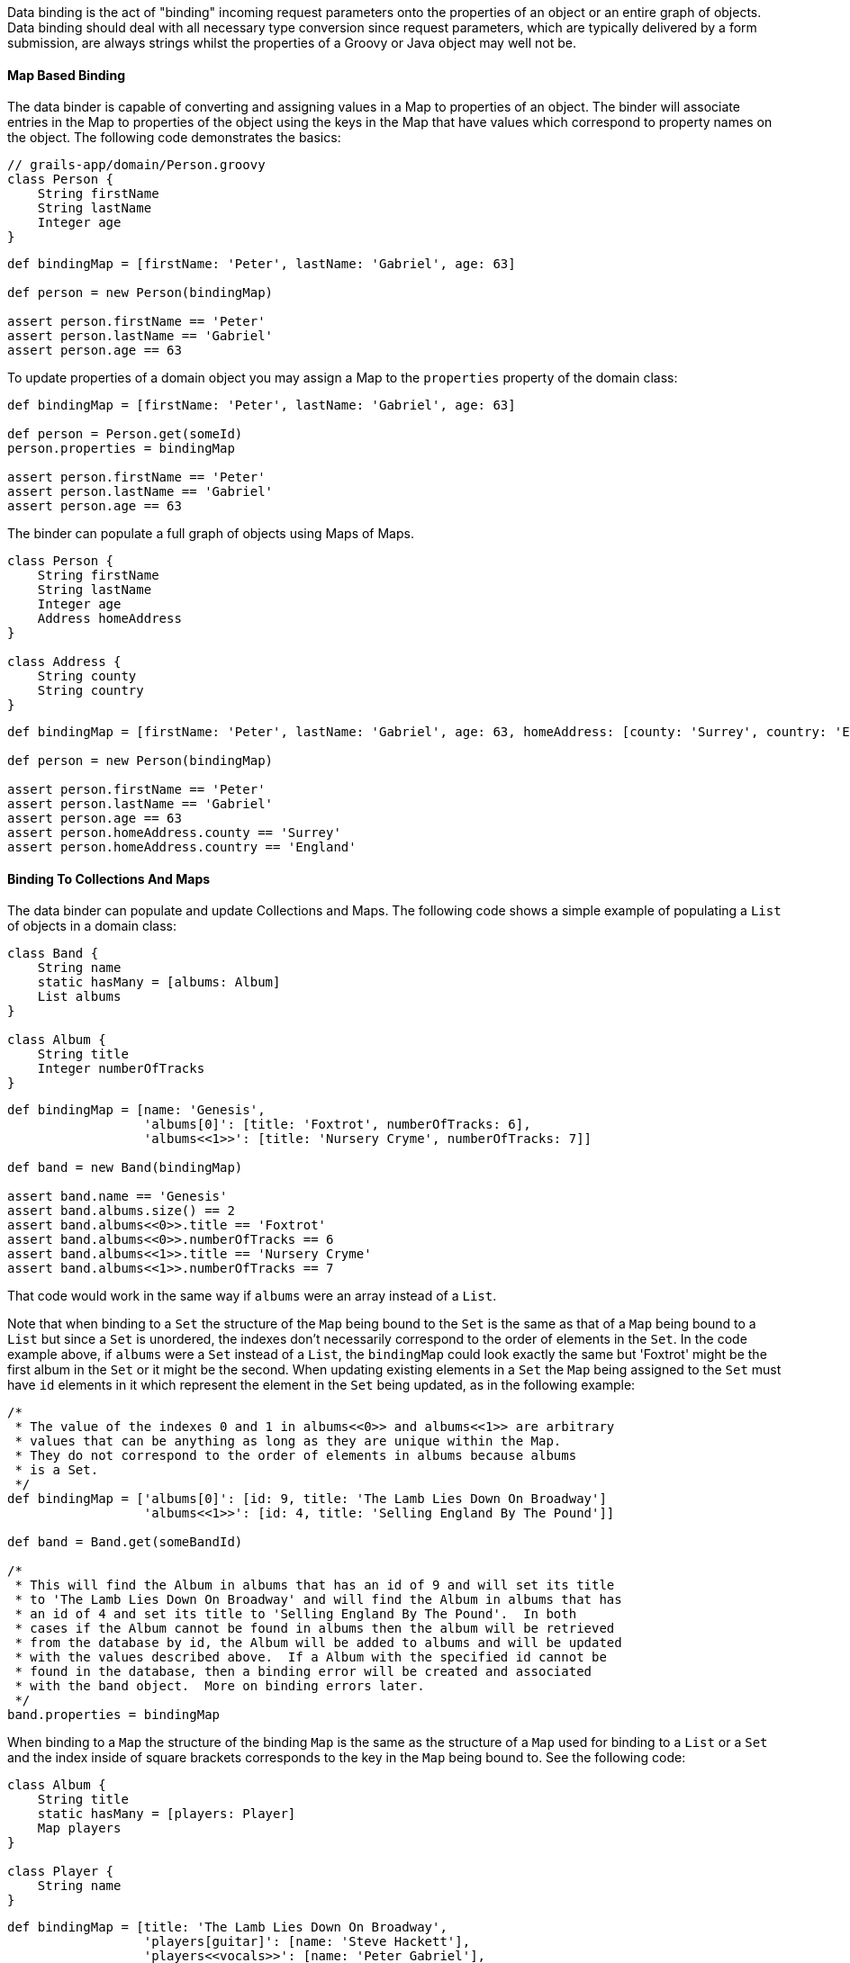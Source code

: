 Data binding is the act of "binding" incoming request parameters onto the properties of an object or an entire graph of objects. Data binding should deal with all necessary type conversion since request parameters, which are typically delivered by a form submission, are always strings whilst the properties of a Groovy or Java object may well not be.


==== Map Based Binding


The data binder is capable of converting and assigning values in a Map to properties of an object.  The binder will associate entries in the Map to properties of the object using the keys in the Map that have values which correspond to property names on the object.  The following code demonstrates the basics:

[source,java]
----
// grails-app/domain/Person.groovy
class Person {
    String firstName
    String lastName
    Integer age
}
----

[source,java]
----
def bindingMap = [firstName: 'Peter', lastName: 'Gabriel', age: 63]

def person = new Person(bindingMap)

assert person.firstName == 'Peter'
assert person.lastName == 'Gabriel'
assert person.age == 63
----

To update properties of a domain object you may assign a Map to the `properties` property of the domain class:

[source,java]
----
def bindingMap = [firstName: 'Peter', lastName: 'Gabriel', age: 63]

def person = Person.get(someId)
person.properties = bindingMap

assert person.firstName == 'Peter'
assert person.lastName == 'Gabriel'
assert person.age == 63
----

The binder can populate a full graph of objects using Maps of Maps.

[source,java]
----
class Person {
    String firstName
    String lastName
    Integer age
    Address homeAddress
}

class Address {
    String county
    String country
}
----

[source,java]
----
def bindingMap = [firstName: 'Peter', lastName: 'Gabriel', age: 63, homeAddress: [county: 'Surrey', country: 'England'] ]

def person = new Person(bindingMap)

assert person.firstName == 'Peter'
assert person.lastName == 'Gabriel'
assert person.age == 63
assert person.homeAddress.county == 'Surrey'
assert person.homeAddress.country == 'England'
----


==== Binding To Collections And Maps


The data binder can populate and update Collections and Maps.  The following code shows a simple example of populating a `List` of objects in a domain class:

[source,java]
----
class Band {
    String name
    static hasMany = [albums: Album]
    List albums
}

class Album {
    String title
    Integer numberOfTracks
}
----

[source,java]
----
def bindingMap = [name: 'Genesis',
                  'albums[0]': [title: 'Foxtrot', numberOfTracks: 6],
                  'albums<<1>>': [title: 'Nursery Cryme', numberOfTracks: 7]]

def band = new Band(bindingMap)

assert band.name == 'Genesis'
assert band.albums.size() == 2
assert band.albums<<0>>.title == 'Foxtrot'
assert band.albums<<0>>.numberOfTracks == 6
assert band.albums<<1>>.title == 'Nursery Cryme'
assert band.albums<<1>>.numberOfTracks == 7
----

That code would work in the same way if `albums` were an array instead of a `List`.

Note that when binding to a `Set` the structure of the `Map` being bound to the `Set` is the same as that of a `Map` being bound to a `List` but since a `Set` is unordered, the indexes don't necessarily correspond to the order of elements in the `Set`.  In the code example above, if `albums` were a `Set` instead of a `List`, the `bindingMap` could look exactly the same but 'Foxtrot' might be the first album in the `Set` or it might be the second.  When updating existing elements in a `Set` the `Map` being assigned to the `Set` must have `id` elements in it which represent the element in the `Set` being updated, as in the following example:

[source,groovy]
----
/*
 * The value of the indexes 0 and 1 in albums<<0>> and albums<<1>> are arbitrary
 * values that can be anything as long as they are unique within the Map.
 * They do not correspond to the order of elements in albums because albums
 * is a Set.
 */
def bindingMap = ['albums[0]': [id: 9, title: 'The Lamb Lies Down On Broadway']
                  'albums<<1>>': [id: 4, title: 'Selling England By The Pound']]

def band = Band.get(someBandId)

/*
 * This will find the Album in albums that has an id of 9 and will set its title
 * to 'The Lamb Lies Down On Broadway' and will find the Album in albums that has
 * an id of 4 and set its title to 'Selling England By The Pound'.  In both
 * cases if the Album cannot be found in albums then the album will be retrieved
 * from the database by id, the Album will be added to albums and will be updated
 * with the values described above.  If a Album with the specified id cannot be
 * found in the database, then a binding error will be created and associated
 * with the band object.  More on binding errors later.
 */
band.properties = bindingMap
----

When binding to a `Map` the structure of the binding `Map` is the same as the structure of a `Map` used for binding to a `List` or a `Set` and the index inside of square brackets corresponds to the key in the `Map` being bound to.  See the following code:

[source,java]
----
class Album {
    String title
    static hasMany = [players: Player]
    Map players
}

class Player {
    String name
}
----

[source,groovy]
----
def bindingMap = [title: 'The Lamb Lies Down On Broadway',
                  'players[guitar]': [name: 'Steve Hackett'],
                  'players<<vocals>>': [name: 'Peter Gabriel'],
                  'players<<keyboards>>': [name: 'Tony Banks']]

def album = new Album(bindingMap)

assert album.title == 'The Lamb Lies Down On Broadway'
assert album.players.size() == 3
assert album.players.guitar.name == 'Steve Hackett'
assert album.players.vocals.name == 'Peter Gabriel'
assert album.players.keyboards.name == 'Tony Banks'
----

When updating an existing `Map`, if the key specified in the binding `Map` does not exist in the `Map` being bound to then a new value will be created and added to the `Map` with the specified key as in the following example:


[source,groovy]
----
def bindingMap = [title: 'The Lamb Lies Down On Broadway',
                  'players[guitar]': [name: 'Steve Hackett'],
                  'players<<vocals>>': [name: 'Peter Gabriel']
                  'players<<keyboards>>': [name: 'Tony Banks']]

def album = new Album(bindingMap)

assert album.title == 'The Lamb Lies Down On Broadway'
assert album.players.size() == 3
assert album.players.guitar == 'Steve Hackett'
assert album.players.vocals == 'Peter Gabriel'
assert album.players.keyboards == 'Tony Banks'

def updatedBindingMap = ['players[drums]': [name: 'Phil Collins'],
                         'players<<keyboards>>': [name: 'Anthony George Banks']]

album.properties = updatedBindingMap

assert album.title == 'The Lamb Lies Down On Broadway'
assert album.players.size() == 4
assert album.players.guitar.name == 'Steve Hackett'
assert album.players.vocals.name == 'Peter Gabriel'
assert album.players.keyboards.name == 'Anthony George Banks'
assert album.players.drums.name == 'Phil Collins'
----


==== Binding Request Data to the Model


The <<ref-controllers-params,params>> object that is available in a controller has special behavior that helps convert dotted request parameter names into nested Maps that the data binder can work with.  For example, if a request includes request parameters named `person.homeAddress.country` and `person.homeAddress.city` with values 'USA' and 'St. Louis' respectively, `params` would include entries like these:

[source,groovy]
----
[person: [homeAddress: [country: 'USA', city: 'St. Louis']]]
----

There are two ways to bind request parameters onto the properties of a domain class. The first involves using a domain classes' Map constructor:

[source,java]
----
def save() {
    def b = new Book(params)
    b.save()
}
----

The data binding happens within the code `new Book(params)`. By passing the <<ref-controllers-params,params>> object to the domain class constructor Grails automatically recognizes that you are trying to bind from request parameters. So if we had an incoming request like:

[source,java]
----
/book/save?title=The%20Stand&author=Stephen%20King
----

Then the `title` and `author` request parameters would automatically be set on the domain class. You can use the <<ref-domain-classes-properties,properties>> property to perform data binding onto an existing instance:

[source,java]
----
def save() {
    def b = Book.get(params.id)
    b.properties = params
    b.save()
}
----

This has the same effect as using the implicit constructor.

When binding an empty String (a String with no characters in it, not even spaces), the data binder will convert the empty String to null.  This simplifies the most common case where the intent is to treat an empty form field as having the value null since there isn't a way to actually submit a null as a request parameter.  When this behavior is not desirable the application may assign the value directly.

The mass property binding mechanism will by default automatically trim all Strings at binding time.  To disable this behavior set the `grails.databinding.trimStrings` property to false in `grails-app/conf/application.groovy`.

[source,java]
----
// the default value is true
grails.databinding.trimStrings = false

// ...
----

The mass property binding mechanism will by default automatically convert all empty Strings to null at binding time.  To disable this behavior set the `grails.databinding.convertEmptyStringsToNull` property to false in `grials-app/conf/application.groovy`.

[source,java]
----
// the default value is true
grails.databinding.convertEmptyStringsToNull = false

// ...
----

The order of events is that the String trimming happens and then null conversion happens so if `trimStrings` is `true` and `convertEmptyStringsToNull` is `true`, not only will empty Strings be converted to null but also blank Strings.  A blank String is any String such that the `trim()` method returns an empty String.

WARNING: These forms of data binding in Grails are very convenient, but also indiscriminate. In other words, they will bind _all_ non-transient, typed instance properties of the target object, including ones that you may not want bound. Just because the form in your UI doesn't submit all the properties, an attacker can still send malign data via a raw HTTP request. Fortunately, Grails also makes it easy to protect against such attacks - see the section titled "Data Binding and Security concerns" for more information.


==== Data binding and Single-ended Associations


If you have a `one-to-one` or `many-to-one` association you can use Grails' data binding capability to update these relationships too. For example if you have an incoming request such as:

[source,java]
----
/book/save?author.id=20
----

Grails will automatically detect the `.id` suffix on the request parameter and look up the `Author` instance for the given id when doing data binding such as:

[source,java]
----
def b = new Book(params)
----

An association property can be set to `null` by passing the literal `String` "null". For example:

[source,java]
----
/book/save?author.id=null
----


==== Data Binding and Many-ended Associations


If you have a one-to-many or many-to-many association there are different techniques for data binding depending of the association type.

If you have a `Set` based association (the default for a `hasMany`) then the simplest way to populate an association is to send a list of identifiers. For example consider the usage of `<g:select>` below:

[source,xml]
----
<g:select name="books"
          from="${Book.list()}"
          size="5" multiple="yes" optionKey="id"
          value="${author?.books}" />
----

This produces a select box that lets you select multiple values. In this case if you submit the form Grails will automatically use the identifiers from the select box to populate the `books` association.

However, if you have a scenario where you want to update the properties of the associated objects the this technique won't work. Instead you use the subscript operator:

[source,xml]
----
<g:textField name="books<<0>>.title" value="the Stand" />
<g:textField name="books<<1>>.title" value="the Shining" />
----

However, with `Set` based association it is critical that you render the mark-up in the same order that you plan to do the update in. This is because a `Set` has no concept of order, so although we're referring to `books<<0>>` and `books<<1>>` it is not guaranteed that the order of the association will be correct on the server side unless you apply some explicit sorting yourself.

This is not a problem if you use `List` based associations, since a `List` has a defined order and an index you can refer to. This is also true of `Map` based associations.

Note also that if the association you are binding to has a size of two and you refer to an element that is outside the size of association:

[source,xml]
----
<g:textField name="books<<0>>.title" value="the Stand" />
<g:textField name="books<<1>>.title" value="the Shining" />
<g:textField name="books<<2>>.title" value="Red Madder" />
----

Then Grails will automatically create a new instance for you at the defined position.

You can bind existing instances of the associated type to a `List` using the same `.id` syntax as you would use with a single-ended association. For example:

[source,xml]
----
<g:select name="books<<0>>.id" from="${bookList}"
          value="${author?.books<<0>>?.id}" />

<g:select name="books<<1>>.id" from="${bookList}"
          value="${author?.books<<1>>?.id}" />

<g:select name="books<<2>>.id" from="${bookList}"
          value="${author?.books<<2>>?.id}" />
----

Would allow individual entries in the `books List` to be selected separately.

Entries at particular indexes can be removed in the same way too. For example:

[source,xml]
----
<g:select name="books<<0>>.id"
          from="${Book.list()}"
          value="${author?.books<<0>>?.id}"
          noSelection="['null': '']"/>
----

Will render a select box that will remove the association at `books<<0>>` if the empty option is chosen.

Binding to a `Map` property works the same way except that the list index in the parameter name is replaced by the map key:

[source,xml]
----
<g:select name="images<<cover>>.id"
          from="${Image.list()}"
          value="${book?.images<<cover>>?.id}"
          noSelection="['null': '']"/>
----

This would bind the selected image into the `Map` property `images` under a key of `"cover"`.

When binding to Maps, Arrays and Collections the data binder will automatically grow the size of the collections as necessary.

NOTE: The default limit to how large the binder will grow a collection is 256. If the data binder encounters an entry that requires the collection be grown beyond that limit, the entry is ignored.  The limit may be configured by assigning a value to the `grails.databinding.autoGrowCollectionLimit` property in `application.groovy`.

[source,java]
----
// grails-app/conf/application.groovy

// the default value is 256
grails.databinding.autoGrowCollectionLimit = 128

// ...
----


==== Data binding with Multiple domain classes


It is possible to bind data to multiple domain objects from the <<ref-controllers-params,params>> object.

For example so you have an incoming request to:

[source,java]
----
/book/save?book.title=The%20Stand&author.name=Stephen%20King
----

You'll notice the difference with the above request is that each parameter has a prefix such as `author.` or `book.` which is used to isolate which parameters belong to which type. Grails' `params` object is like a multi-dimensional hash and you can index into it to isolate only a subset of the parameters to bind.

[source,java]
----
def b = new Book(params.book)
----

Notice how we use the prefix before the first dot of the `book.title` parameter to isolate only parameters below this level to bind. We could do the same with an `Author` domain class:

[source,java]
----
def a = new Author(params.author)
----


==== Data Binding and Action Arguments


Controller action arguments are subject to request parameter data binding.  There are 2 categories of controller action arguments.  The first category is command objects.  Complex types are treated as command objects.  See the <<commandObjects,Command Objects>> section of the user guide for details.  The other category is basic object types.  Supported types are the 8 primitives, their corresponding type wrappers and https://docs.oracle.com/javase/8/docs/api/java/lang/String.html[java.lang.String].  The default behavior is to map request parameters to action arguments by name:

[source,java]
----
class AccountingController {

   // accountNumber will be initialized with the value of params.accountNumber
   // accountType will be initialized with params.accountType
   def displayInvoice(String accountNumber, int accountType) {
       // ...
   }
}
----

For primitive arguments and arguments which are instances of any of the primitive type wrapper classes a type conversion has to be carried out before the request parameter value can be bound to the action argument.  The type conversion happens automatically.  In a case like the example shown above, the `params.accountType` request parameter has to be converted to an `int`.  If type conversion fails for any reason, the argument will have its default value per normal Java behavior (null for type wrapper references, false for booleans and zero for numbers) and a corresponding error will be added to the `errors` property of the defining controller.

[source,java]
----
/accounting/displayInvoice?accountNumber=B59786&accountType=bogusValue
----

Since "bogusValue" cannot be converted to type int, the value of accountType will be zero, the controller's `errors.hasErrors()` will be true, the controller's `errors.errorCount` will be equal to 1 and the controller's `errors.getFieldError('accountType')` will contain the corresponding error.

If the argument name does not match the name of the request parameter then the `\`grails.web.RequestParameter@ annotation may be applied to an argument to express the name of the request parameter which should be bound to that argument:

[source,java]
----
import grails.web.RequestParameter

class AccountingController {

   // mainAccountNumber will be initialized with the value of params.accountNumber
   // accountType will be initialized with params.accountType
   def displayInvoice(@RequestParameter('accountNumber') String mainAccountNumber, int accountType) {
       // ...
   }
}
----



==== Data binding and type conversion errors


Sometimes when performing data binding it is not possible to convert a particular String into a particular target type. This results in a type conversion error. Grails will retain type conversion errors inside the <<ref-domain-classes-errors,errors>> property of a Grails domain class. For example:

[source,java]
----
class Book {
    ...
    URL publisherURL
}
----

Here we have a domain class `Book` that uses the `java.net.URL` class to represent URLs. Given an incoming request such as:

[source,java]
----
/book/save?publisherURL=a-bad-url
----

it is not possible to bind the string `a-bad-url` to the `publisherURL` property as a type mismatch error occurs. You can check for these like this:

[source,java]
----
def b = new Book(params)

if (b.hasErrors()) {
    println "The value ${b.errors.getFieldError('publisherURL').rejectedValue}" +
            " is not a valid URL!"
}
----

Although we have not yet covered error codes (for more information see the section on link:validation.html[validation]), for type conversion errors you would want a message from the `grails-app/i18n/messages.properties` file to use for the error. You can use a generic error message handler such as:

[source,java]
----
typeMismatch.java.net.URL=The field {0} is not a valid URL
----

Or a more specific one:

[source,java]
----
typeMismatch.Book.publisherURL=The publisher URL you specified is not a valid URL
----


==== The BindUsing Annotation


The http://docs.grails.org/latest/api/org/grails/databinding/BindUsing.html[BindUsing] annotation may be used to define a custom binding mechanism for a particular field in a class.  Any time data binding is being applied to the field the closure value of the annotation will be invoked with 2 arguments.  The first argument is the object that data binding is being applied to and the second argument is http://docs.grails.org/latest/api/org/grails/databinding/DataBindingSource.html[DataBindingSource] which is the data source for the data binding.  The value returned from the closure will be bound to the property.  The following example would result in the upper case version of the `name` value in the source being applied to the `name` field during data binding.

[source,java]
----
import org.grails.databinding.BindUsing

class SomeClass {
    @BindUsing({obj, source ->

        //source is DataSourceBinding which is similar to a Map
        //and defines getAt operation but source.name cannot be used here.
        //In order to get name from source use getAt instead as shown below.

        source['name']?.toUpperCase()
    })
    String name
}
----

NOTE: Note that data binding is only possible when the name of the request parameter matches with the field name in the class.
Here, `name` from request parameters matches with `name` from `SomeClass`.

The http://docs.grails.org/latest/api/org/grails/databinding/BindUsing.html[BindUsing] annotation may be used to define a custom binding mechanism for all of the fields on a particular class. When the annotation is applied to a class, the value assigned to the annotation should be a class which implements the http://docs.grails.org/latest/api/org/grails/databinding/BindingHelper.html[BindingHelper] interface.  An instance of that class will be used any time a value is bound to a property in the class that this annotation has been applied to.

[source,java]
----
@BindUsing(SomeClassWhichImplementsBindingHelper)
class SomeClass {
    String someProperty
    Integer someOtherProperty
}
----


==== Custom Data Converters


The binder will do a lot of type conversion automatically.  Some applications may want to define their own mechanism for converting values and a simple way to do this is to write a class which implements http://docs.grails.org/latest/api/org/grails/databinding/converters/ValueConverter.html[ValueConverter] and register an instance of that class as a bean in the Spring application context.

[source,java]
----
package com.myapp.converters

import org.grails.databinding.converters.ValueConverter

/**
 * A custom converter which will convert String of the
 * form 'city:state' into an Address object.
 */
class AddressValueConverter implements ValueConverter {

    boolean canConvert(value) {
        value instanceof String
    }

    def convert(value) {
        def pieces = value.split(':')
        new com.myapp.Address(city: pieces<<0>>, state: pieces<<1>>)
    }

    Class<?> getTargetType() {
        com.myapp.Address
    }
}
----

An instance of that class needs to be registered as a bean in the Spring application context.  The bean name is not important.  All beans that implemented ValueConverter will be automatically plugged in to the data binding process.

[source,java]
----
// grails-app/conf/spring/resources.groovy

beans = {

    addressConverter com.myapp.converters.AddressValueConverter

    // ...

}
----

[source,groovy]
----
class Person {
    String firstName
    Address homeAddress
}

class Address {
    String city
    String state
}

def person = new Person()
person.properties = [firstName: 'Jeff', homeAddress: "O'Fallon:Missouri"]
assert person.firstName == 'Jeff'
assert person.homeAddress.city = "O'Fallon"
assert person.homeAddress.state = 'Missouri'
----


==== Date Formats For Data Binding


A custom date format may be specified to be used when binding a String to a Date value by applying the http://docs.grails.org/latest/api/org/grails/databinding/BindingFormat.html[BindingFormat] annotation to a Date field.

[source,java]
----
import org.grails.databinding.BindingFormat

class Person {
    @BindingFormat('MMddyyyy')
    Date birthDate
}
----

A global setting may be configured in `application.groovy` to define date formats which will be used application wide when binding to Date.

[source,java]
----
// grails-app/conf/application.groovy

grails.databinding.dateFormats = ['MMddyyyy', 'yyyy-MM-dd HH:mm:ss.S', "yyyy-MM-dd'T'hh:mm:ss'Z'"]
----

The formats specified in `grails.databinding.dateFormats` will be attempted in the order in which they are included in the List.  If a property is marked with \`BindingFormat, the \`BindingFormat will take precedence over the values specified in `grails.databinding.dateFormats`.

The default formats that are used are "yyyy-MM-dd HH:mm:ss.S", "yyyy-MM-dd'T'hh:mm:ss'Z'" and "yyyy-MM-dd HH:mm:ss.S z".


==== Custom Formatted Converters


You may supply your own handler for the http://docs.grails.org/latest/api/org/grails/databinding/BindingFormat.html[BindingFormat] annotation by writing a class which implements the http://docs.grails.org/latest/api/org/grails/databinding/converters/FormattedValueConverter.html[FormattedValueConverter] interface and registering an instance of that class as a bean in the Spring application context.  Below is an example of a trivial custom String formatter that might convert the case of a String based on the value assigned to the BindingFormat annotation.

[source,java]
----
package com.myapp.converters

import org.grails.databinding.converters.FormattedValueConverter

class FormattedStringValueConverter implements FormattedValueConverter {
    def convert(value, String format) {
        if('UPPERCASE' == format) {
            value = value.toUpperCase()
        } else if('LOWERCASE' == format) {
            value = value.toLowerCase()
        }
        value
    }

    Class getTargetType() {
        // specifies the type to which this converter may be applied
        String
    }
}
----

An instance of that class needs to be registered as a bean in the Spring application context.  The bean name is not important.  All beans that implemented FormattedValueConverter will be automatically plugged in to the data binding process.

[source,java]
----
// grails-app/conf/spring/resources.groovy

beans = {

    formattedStringConverter com.myapp.converters.FormattedStringValueConverter

    // ...

}
----

With that in place the `BindingFormat` annotation may be applied to String fields to inform the data binder to take advantage of the custom converter.

[source,java]
----
import org.grails.databinding.BindingFormat

class Person {
    @BindingFormat('UPPERCASE')
    String someUpperCaseString

    @BindingFormat('LOWERCASE')
    String someLowerCaseString

    String someOtherString
}
----



==== Localized Binding Formats


The `BindingFormat` annotation supports localized format strings by using the optional `code` attribute.  If a value is assigned to the code attribute that value will be used as the message code to retrieve the binding format string from the `messageSource` bean in the Spring application context and that lookup will be localized.

[source,java]
----
import org.grails.databinding.BindingFormat

class Person {
    @BindingFormat(code='date.formats.birthdays')
    Date birthDate
}
----


[source,groovy]
----
# grails-app/conf/i18n/messages.properties
date.formats.birthdays=MMddyyyy
----

[source,groovy]
----
# grails-app/conf/i18n/messages_es.properties
date.formats.birthdays=ddMMyyyy
----


==== Structured Data Binding Editors


A structured data binding editor is a helper class which can bind structured request parameters to a property.  The common use case for structured binding is binding to a `Date` object which might be constructed from several smaller pieces of information contained in several request parameters with names like `birthday_month`, `birthday_date` and `birthday_year`.  The structured editor would retrieve all of those individual pieces of information and use them to construct a `Date`.

The framework provides a structured editor for binding to `Date` objects.  An application may register its own structured editors for whatever types are appropriate.  Consider the following classes:

[source,groovy]
----
// src/groovy/databinding/Gadget.groovy
package databinding

class Gadget {
    Shape expandedShape
    Shape compressedShape
}
----

[source,groovy]
----
// src/groovy/databinding/Shape.groovy
package databinding

class Shape {
    int area
}
----

A `Gadget` has 2 `Shape` fields.  A `Shape` has an `area` property.  It may be that the application wants to accept request parameters like `width` and `height` and use those to calculate the `area` of a `Shape` at binding time.  A structured binding editor is well suited for that.

The way to register a structured editor with the data binding process is to add an instance of the http://docs.grails.org/latest/api/org/grails/databinding/TypedStructuredBindingEditor.html[org.grails.databinding.TypedStructuredBindingEditor] interface to the Spring application context.  The easiest way to implement the `TypedStructuredBindingEditor` interface is to extend the http://docs.grails.org/latest/api/org/grails/databinding/converters/AbstractStructuredBindingEditor.html[org.grails.databinding.converters.AbstractStructuredBindingEditor] abstract class and override the `getPropertyValue` method as shown below:

[source,groovy]
----
// src/groovy/databinding/converters/StructuredShapeEditor.groovy
package databinding.converters

import databinding.Shape

import org.grails.databinding.converters.AbstractStructuredBindingEditor

class StructuredShapeEditor extends AbstractStructuredBindingEditor<Shape> {

    public Shape getPropertyValue(Map values) {
        // retrieve the individual values from the Map
        def width = values.width as int
        def height = values.height as int

        // use the values to calculate the area of the Shape
        def area = width * height

        // create and return a Shape with the appropriate area
        new Shape(area: area)
    }
}
----

An instance of that class needs to be registered with the Spring application context:

[source,groovy]
----
// grails-app/conf/spring/resources.groovy
beans = {
    shapeEditor databinding.converters.StructuredShapeEditor

    // ...
}
----

When the data binder binds to an instance of the `Gadget` class it will check to see if there are request parameters with names `compressedShape` and `expandedShape` which have a value of "struct" and if they do exist, that will trigger the use of the `StructuredShapeEditor`.  The individual components of the structure need to have parameter names of the form propertyName_structuredElementName.  In the case of the `Gadget` class above that would mean that the `compressedShape` request parameter should have a value of "struct" and the `compressedShape_width` and `compressedShape_height` parameters should have values which represent the width and the height of the compressed `Shape`.  Similarly, the `expandedShape` request parameter should have a value of "struct" and the `expandedShape_width` and `expandedShape_height` parameters should have values which represent the width and the height of the expanded `Shape`.

[source,groovy]
----
// grails-app/controllers/demo/DemoController.groovy
class DemoController {

    def createGadget(Gadget gadget) {
        /*

        /demo/createGadget?expandedShape=struct&expandedShape_width=80&expandedShape_height=30
                          &compressedShape=struct&compressedShape_width=10&compressedShape_height=3

        */

        // with the request parameters shown above gadget.expandedShape.area would be 2400
        // and gadget.compressedShape.area would be 30

        // ...

    }
}
----

Typically the request parameters with "struct" as their value would be represented by hidden form fields.


==== Data Binding Event Listeners


The http://docs.grails.org/latest/api/org/grails/databinding/events/DataBindingListener.html[DataBindingListener] interface provides a mechanism for listeners to be notified of data binding events.  The interface looks like this:

[source,groovy]
----
package org.grails.databinding.events;

import org.grails.databinding.errors.BindingError;

public interface DataBindingListener {

    /**
     * @return true if the listener is interested in events for the specified type.
     */
    boolean supports(Class<?> clazz);

    /**
     * Called when data binding is about to start.
     *
     * @param target The object data binding is being imposed upon
     * @param errors the Spring Errors instance (a org.springframework.validation.BindingResult)
     * @return true if data binding should continue
     */
    Boolean beforeBinding(Object target, Object errors);

    /**
     * Called when data binding is about to imposed on a property
     *
     * @param target The object data binding is being imposed upon
     * @param propertyName The name of the property being bound to
     * @param value The value of the property being bound
     * @param errors the Spring Errors instance (a org.springframework.validation.BindingResult)
     * @return true if data binding should continue, otherwise return false
     */
    Boolean beforeBinding(Object target, String propertyName, Object value, Object errors);

    /**
     * Called after data binding has been imposed on a property
     *
     * @param target The object data binding is being imposed upon
     * @param propertyName The name of the property that was bound to
     * @param errors the Spring Errors instance (a org.springframework.validation.BindingResult)
     */
    void afterBinding(Object target, String propertyName, Object errors);

    /**
     * Called after data binding has finished.
     *
     * @param target The object data binding is being imposed upon
     * @param errors the Spring Errors instance (a org.springframework.validation.BindingResult)
     */
    void afterBinding(Object target, Object errors);

    /**
     * Called when an error occurs binding to a property
     * @param error encapsulates information about the binding error
     * @param errors the Spring Errors instance (a org.springframework.validation.BindingResult)
     * @see BindingError
     */
    void bindingError(BindingError error, Object errors);
}
----

Any bean in the Spring application context which implements that interface will automatically be registered with the data binder.  The http://docs.grails.org/latest/api/org/grails/databinding/events/DataBindingListenerAdapter.html[DataBindingListenerAdapter] class implements the `DataBindingListener` interface and provides default implementations for all of the methods in the interface so this class is well suited for subclassing so your listener class only needs to provide implementations for the methods your listener is interested in.

The Grails data binder has limited support for the older http://docs.grails.org/3.1.x/apiorg/codehaus/groovy/grails/web/binding/BindEventListener.html[BindEventListener] style listeners.  `BindEventListener` looks like this:

[source,groovy]
----
package org.codehaus.groovy.grails.web.binding;

import org.springframework.beans.MutablePropertyValues;
import org.springframework.beans.TypeConverter;

public interface BindEventListener {

    /**
     * @param target The target to bind to
     * @param source The source of the binding, typically a Map
     * @param typeConverter The type converter to be used
     */
    void doBind(Object target, MutablePropertyValues source, TypeConverter typeConverter);
}
----

Support for `BindEventListener` is disabled by default.  To enable support assign a value of `true` to the `grails.databinding.enableSpringEventAdapter` property in `grails-app/conf/application.groovy`.

[source,groovy]
----
// grails-app/conf/application.groovy
grails.databinding.enableSpringEventAdapter=true

...
----

With `enableSpringEventAdapter` set to `true` instances of `BindEventListener` which are in the Spring application context will automatically be registered with the data binder.  Notice that the `MutablePropertyValues` and `TypeConverter` arguments to the `doBind` method in `BindEventListener` are Spring specific classes and are not relevant to the current data binder.  The event adapter will pass `null` values for those arguments.  The only real value passed into the `doBind` method will be the object being bound to.  This limited support is provided for backward compatibility and will be useful for a subset of scenarios.  Developers are encouraged to migrate their `BindEventListener` beans to the newer `DataBindingListener` model.


==== Using The Data Binder Directly


There are situations where an application may want to use the data binder directly.  For example, to do binding in a Service on some arbitrary object which is not a domain class.  The following will not work because the `properties` property is read only.

[source,java]
----
// src/groovy/bindingdemo/Widget.groovy
package bindingdemo

class Widget {
    String name
    Integer size
}
----

[source,java]
----
// grails-app/services/bindingdemo/WidgetService.groovy
package bindingdemo

class WidgetService {

    def updateWidget(Widget widget, Map data) {
        // this will throw an exception because
        // properties is read-only
        widget.properties = data
    }
}
----

An instance of the data binder is in the Spring application context with a bean name of `grailsWebDataBinder`.  That bean implements the http://docs.grails.org/latest/api/org/grails/databinding/DataBinder.html[DataBinder] interface.  The following code demonstrates using the data binder directly.

[source,java]
----
// grails-app/services/bindingdmeo/WidgetService
package bindingdemo

import org.grails.databinding.SimpleMapDataBindingSource

class WidgetService {

    // this bean will be autowired into the service
    def grailsWebDataBinder

    def updateWidget(Widget widget, Map data) {
        grailsWebDataBinder.bind widget, data as SimpleMapDataBindingSource
    }

}
----

See the http://docs.grails.org/latest/api/org/grails/databinding/DataBinder.html[DataBinder] documentation for more information about overloaded versions
of the `bind` method.


==== Data Binding and Security Concerns


When batch updating properties from request parameters you need to be careful not to allow clients to bind malicious data to domain classes and be persisted in the database. You can limit what properties are bound to a given domain class using the subscript operator:

[source,java]
----
def p = Person.get(1)

p.properties['firstName','lastName'] = params
----

In this case only the `firstName` and `lastName` properties will be bound.

Another way to do this is is to use <<commandObjects,Command Objects>> as the target of data binding instead of domain classes. Alternatively there is also the flexible <<ref-controllers-bindData,bindData>> method.

The `bindData` method allows the same data binding capability, but to arbitrary objects:

[source,java]
----
def p = new Person()
bindData(p, params)
----

The `bindData` method also lets you exclude certain parameters that you don't want updated:

[source,java]
----
def p = new Person()
bindData(p, params, [exclude: 'dateOfBirth'])
----

Or include only certain properties:

[source,java]
----
def p = new Person()
bindData(p, params, [include: ['firstName', 'lastName']])
----

NOTE: Note that if an empty List is provided as a value for the `include` parameter then all fields will be subject to binding if they are not explicitly excluded.

The <<ref-constraints-bindable,bindable>> constraint can be used to globally prevent data binding for certain properties.
